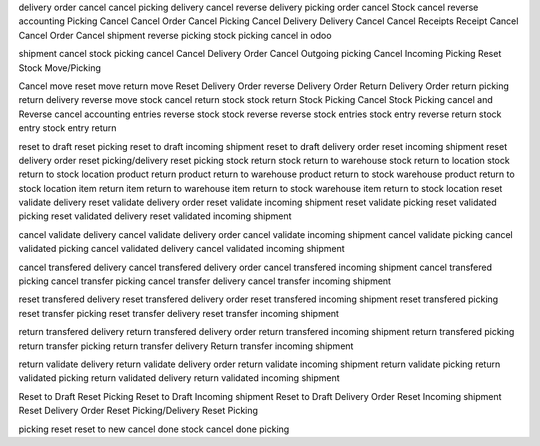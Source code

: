 delivery order cancel 
cancel picking
delivery cancel 
reverse delivery 
picking order cancel
Stock cancel reverse accounting 
Picking Cancel 
Cancel Order 
Cancel Picking 
Cancel Delivery 
Delivery Cancel 
Cancel Receipts 
Receipt Cancel 
Cancel Order 
Cancel shipment
reverse picking
stock picking cancel in odoo 

shipment cancel 
stock picking cancel 
Cancel Delivery Order 
Cancel Outgoing picking 
Cancel Incoming Picking 
Reset Stock Move/Picking

Cancel move 
reset move 
return move 
Reset Delivery Order 
reverse Delivery Order 
Return Delivery Order 
return picking 
return delivery 
reverse move 
stock cancel 
return stock 
stock return 
Stock Picking Cancel 
Stock Picking cancel and Reverse 
cancel accounting entries 
reverse stock 
stock reverse 
reverse stock entries 
stock entry reverse 
return stock entry 
stock entry return

reset to draft
reset picking
reset to draft incoming shipment
reset to draft delivery order
reset incoming shipment
reset delivery order
reset picking/delivery
reset picking 
stock return 
stock return to warehouse
stock return to location
stock return to stock location
product return
product return to warehouse
product return to stock warehouse
product return to stock location
item return
item return to warehouse
item return to stock warehouse
item return to stock location
reset validate delivery
reset validate delivery order
reset validate incoming shipment
reset validate picking
reset validated picking
reset validated delivery
reset validated incoming shipment

cancel validate delivery
cancel validate delivery order
cancel validate incoming shipment
cancel validate picking
cancel validated picking
cancel validated delivery
cancel validated incoming shipment

cancel transfered delivery
cancel transfered delivery order
cancel transfered incoming shipment
cancel transfered picking
cancel transfer picking
cancel transfer delivery
cancel transfer incoming shipment

reset transfered delivery
reset transfered delivery order
reset transfered incoming shipment
reset transfered picking
reset transfer picking
reset transfer delivery
reset transfer incoming shipment

return transfered delivery
return transfered delivery order
return transfered incoming shipment
return transfered picking
return transfer picking
return transfer delivery
Return transfer incoming shipment


return validate delivery
return validate delivery order
return validate incoming shipment
return validate picking
return validated picking
return validated delivery
return validated incoming shipment




Reset to Draft
Reset Picking
Reset to Draft Incoming shipment
Reset to Draft Delivery Order
Reset Incoming shipment
Reset Delivery Order
Reset Picking/Delivery
Reset Picking 




picking reset
reset to new
cancel done stock
cancel done picking